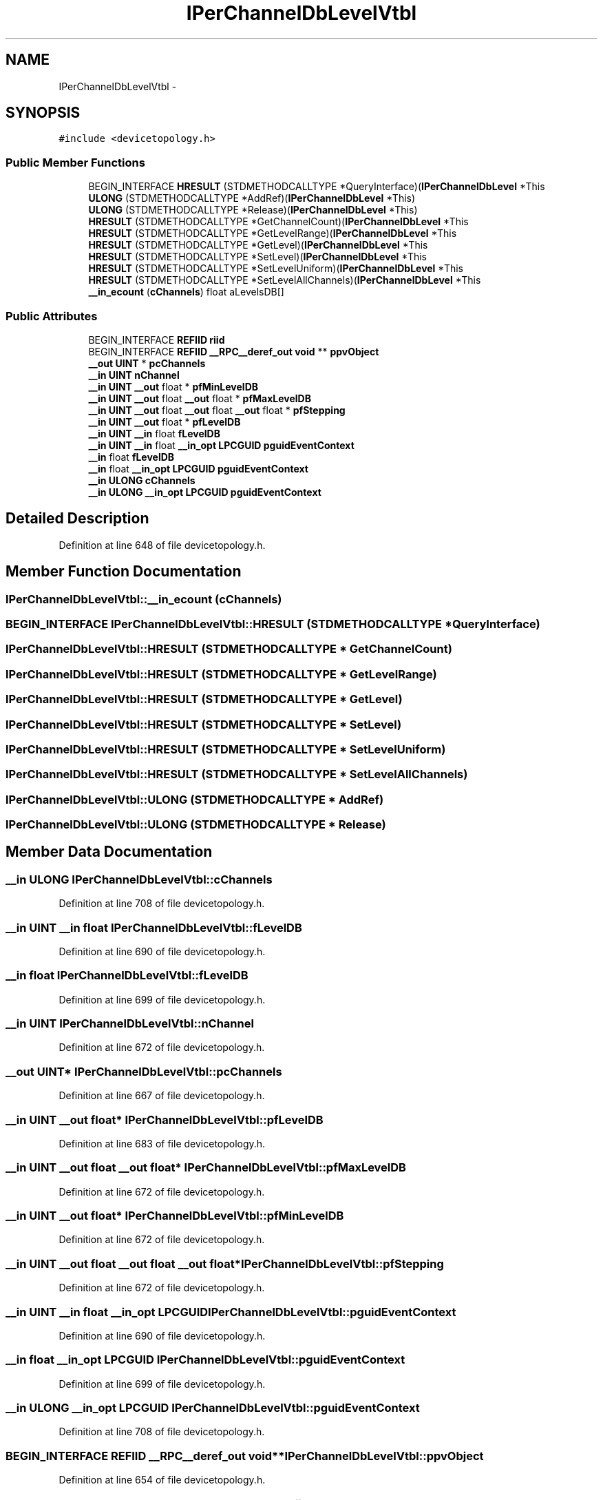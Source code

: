 .TH "IPerChannelDbLevelVtbl" 3 "Thu Apr 28 2016" "Audacity" \" -*- nroff -*-
.ad l
.nh
.SH NAME
IPerChannelDbLevelVtbl \- 
.SH SYNOPSIS
.br
.PP
.PP
\fC#include <devicetopology\&.h>\fP
.SS "Public Member Functions"

.in +1c
.ti -1c
.RI "BEGIN_INTERFACE \fBHRESULT\fP (STDMETHODCALLTYPE *QueryInterface)(\fBIPerChannelDbLevel\fP *This"
.br
.ti -1c
.RI "\fBULONG\fP (STDMETHODCALLTYPE *AddRef)(\fBIPerChannelDbLevel\fP *This)"
.br
.ti -1c
.RI "\fBULONG\fP (STDMETHODCALLTYPE *Release)(\fBIPerChannelDbLevel\fP *This)"
.br
.ti -1c
.RI "\fBHRESULT\fP (STDMETHODCALLTYPE *GetChannelCount)(\fBIPerChannelDbLevel\fP *This"
.br
.ti -1c
.RI "\fBHRESULT\fP (STDMETHODCALLTYPE *GetLevelRange)(\fBIPerChannelDbLevel\fP *This"
.br
.ti -1c
.RI "\fBHRESULT\fP (STDMETHODCALLTYPE *GetLevel)(\fBIPerChannelDbLevel\fP *This"
.br
.ti -1c
.RI "\fBHRESULT\fP (STDMETHODCALLTYPE *SetLevel)(\fBIPerChannelDbLevel\fP *This"
.br
.ti -1c
.RI "\fBHRESULT\fP (STDMETHODCALLTYPE *SetLevelUniform)(\fBIPerChannelDbLevel\fP *This"
.br
.ti -1c
.RI "\fBHRESULT\fP (STDMETHODCALLTYPE *SetLevelAllChannels)(\fBIPerChannelDbLevel\fP *This"
.br
.ti -1c
.RI "\fB__in_ecount\fP (\fBcChannels\fP) float aLevelsDB[]"
.br
.in -1c
.SS "Public Attributes"

.in +1c
.ti -1c
.RI "BEGIN_INTERFACE \fBREFIID\fP \fBriid\fP"
.br
.ti -1c
.RI "BEGIN_INTERFACE \fBREFIID\fP \fB__RPC__deref_out\fP \fBvoid\fP ** \fBppvObject\fP"
.br
.ti -1c
.RI "\fB__out\fP \fBUINT\fP * \fBpcChannels\fP"
.br
.ti -1c
.RI "\fB__in\fP \fBUINT\fP \fBnChannel\fP"
.br
.ti -1c
.RI "\fB__in\fP \fBUINT\fP \fB__out\fP float * \fBpfMinLevelDB\fP"
.br
.ti -1c
.RI "\fB__in\fP \fBUINT\fP \fB__out\fP float \fB__out\fP float * \fBpfMaxLevelDB\fP"
.br
.ti -1c
.RI "\fB__in\fP \fBUINT\fP \fB__out\fP float \fB__out\fP float \fB__out\fP float * \fBpfStepping\fP"
.br
.ti -1c
.RI "\fB__in\fP \fBUINT\fP \fB__out\fP float * \fBpfLevelDB\fP"
.br
.ti -1c
.RI "\fB__in\fP \fBUINT\fP \fB__in\fP float \fBfLevelDB\fP"
.br
.ti -1c
.RI "\fB__in\fP \fBUINT\fP \fB__in\fP float \fB__in_opt\fP \fBLPCGUID\fP \fBpguidEventContext\fP"
.br
.ti -1c
.RI "\fB__in\fP float \fBfLevelDB\fP"
.br
.ti -1c
.RI "\fB__in\fP float \fB__in_opt\fP \fBLPCGUID\fP \fBpguidEventContext\fP"
.br
.ti -1c
.RI "\fB__in\fP \fBULONG\fP \fBcChannels\fP"
.br
.ti -1c
.RI "\fB__in\fP \fBULONG\fP \fB__in_opt\fP \fBLPCGUID\fP \fBpguidEventContext\fP"
.br
.in -1c
.SH "Detailed Description"
.PP 
Definition at line 648 of file devicetopology\&.h\&.
.SH "Member Function Documentation"
.PP 
.SS "IPerChannelDbLevelVtbl::__in_ecount (\fBcChannels\fP)"

.SS "BEGIN_INTERFACE IPerChannelDbLevelVtbl::HRESULT (STDMETHODCALLTYPE * QueryInterface)"

.SS "IPerChannelDbLevelVtbl::HRESULT (STDMETHODCALLTYPE * GetChannelCount)"

.SS "IPerChannelDbLevelVtbl::HRESULT (STDMETHODCALLTYPE * GetLevelRange)"

.SS "IPerChannelDbLevelVtbl::HRESULT (STDMETHODCALLTYPE * GetLevel)"

.SS "IPerChannelDbLevelVtbl::HRESULT (STDMETHODCALLTYPE * SetLevel)"

.SS "IPerChannelDbLevelVtbl::HRESULT (STDMETHODCALLTYPE * SetLevelUniform)"

.SS "IPerChannelDbLevelVtbl::HRESULT (STDMETHODCALLTYPE * SetLevelAllChannels)"

.SS "IPerChannelDbLevelVtbl::ULONG (STDMETHODCALLTYPE * AddRef)"

.SS "IPerChannelDbLevelVtbl::ULONG (STDMETHODCALLTYPE * Release)"

.SH "Member Data Documentation"
.PP 
.SS "\fB__in\fP \fBULONG\fP IPerChannelDbLevelVtbl::cChannels"

.PP
Definition at line 708 of file devicetopology\&.h\&.
.SS "\fB__in\fP \fBUINT\fP \fB__in\fP float IPerChannelDbLevelVtbl::fLevelDB"

.PP
Definition at line 690 of file devicetopology\&.h\&.
.SS "\fB__in\fP float IPerChannelDbLevelVtbl::fLevelDB"

.PP
Definition at line 699 of file devicetopology\&.h\&.
.SS "\fB__in\fP \fBUINT\fP IPerChannelDbLevelVtbl::nChannel"

.PP
Definition at line 672 of file devicetopology\&.h\&.
.SS "\fB__out\fP \fBUINT\fP* IPerChannelDbLevelVtbl::pcChannels"

.PP
Definition at line 667 of file devicetopology\&.h\&.
.SS "\fB__in\fP \fBUINT\fP \fB__out\fP float* IPerChannelDbLevelVtbl::pfLevelDB"

.PP
Definition at line 683 of file devicetopology\&.h\&.
.SS "\fB__in\fP \fBUINT\fP \fB__out\fP float \fB__out\fP float* IPerChannelDbLevelVtbl::pfMaxLevelDB"

.PP
Definition at line 672 of file devicetopology\&.h\&.
.SS "\fB__in\fP \fBUINT\fP \fB__out\fP float* IPerChannelDbLevelVtbl::pfMinLevelDB"

.PP
Definition at line 672 of file devicetopology\&.h\&.
.SS "\fB__in\fP \fBUINT\fP \fB__out\fP float \fB__out\fP float \fB__out\fP float* IPerChannelDbLevelVtbl::pfStepping"

.PP
Definition at line 672 of file devicetopology\&.h\&.
.SS "\fB__in\fP \fBUINT\fP \fB__in\fP float \fB__in_opt\fP \fBLPCGUID\fP IPerChannelDbLevelVtbl::pguidEventContext"

.PP
Definition at line 690 of file devicetopology\&.h\&.
.SS "\fB__in\fP float \fB__in_opt\fP \fBLPCGUID\fP IPerChannelDbLevelVtbl::pguidEventContext"

.PP
Definition at line 699 of file devicetopology\&.h\&.
.SS "\fB__in\fP \fBULONG\fP \fB__in_opt\fP \fBLPCGUID\fP IPerChannelDbLevelVtbl::pguidEventContext"

.PP
Definition at line 708 of file devicetopology\&.h\&.
.SS "BEGIN_INTERFACE \fBREFIID\fP \fB__RPC__deref_out\fP \fBvoid\fP** IPerChannelDbLevelVtbl::ppvObject"

.PP
Definition at line 654 of file devicetopology\&.h\&.
.SS "BEGIN_INTERFACE \fBREFIID\fP IPerChannelDbLevelVtbl::riid"

.PP
Definition at line 654 of file devicetopology\&.h\&.

.SH "Author"
.PP 
Generated automatically by Doxygen for Audacity from the source code\&.
